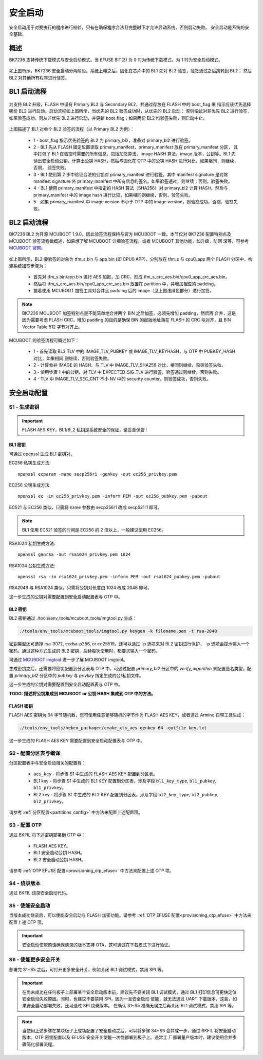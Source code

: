 安全启动
======================

安全启动用于对要执行的程序进行校验，只有在确保程序合法且完整时下才允许启动系统，否则启动失败。
安全启动是系统的安全基础。

概述
----------------------

BK7236 支持传统下载模式与安全启动模式。当 EFUSE BIT(3) 为 0 时为传统下载模式，为 1 时为安全启动模式。

.. figure:: picture/bl1_overview.svg
    :align: center
    :alt: 8                                                                                           
    :figclass: align-center

如上图所示，BK7236 安全启动分两阶段。系统上电之后，固化在芯片中的 BL1 先对 BL2 验签，验签通过之后跳转到 BL2；
然后 BL2 对其他所有程序进行验签。

BL1 启动流程
----------------------

.. figure:: picture/bl1_verify_1.svg
    :align: center
    :alt: 8                                                                                           
    :figclass: align-center

为支持 BL2 升级，FLASH 中设有 Primary BL2 与 Secondary BL2，并通过存放在 FLASH 中的 boot_flag 来
指示应该优先选择哪份 BL2 进行启动。启动流程如上图所示，当优先的 BL2 验签成功时，从优先的 BL2 启动；
否则偿试对非优先 BL2 进行验签，如果验签成功，则从非优先 BL2 进行启动，并更新 boot_flag；如果两份 BL2
均验签失败，则启动中止。

.. figure:: picture/bl1_verify_2.svg
    :align: center
    :alt: 8                                                                                           
    :figclass: align-center

上图描述了 BL1 对单个 BL2 验签的流程（以 Primary BL2 为例）：

 - 1 - boot_flag 指示优先验签的 BL2 为 primary_bl2，准备对 primary_bl2 进行验签。
 - 2 - BL1 先从 FLASH 固定位置读取 primary_manifest，primary_manifest 放在 primary_manifest 分区，
   其中打包了 BL1 在验签时需要的所有信息，包括加签算法，image HASH 算法，image 版本，公钥等。BL1 先
   读出安全启动公钥，计算出公钥 HASH，然后与固化在 OTP 中的公钥 HASH 进行对比，如果相同，则继续，否则，
   验签失败。
 - 3 - BL1 使用第 2 步中验证合法的公钥对 primary_manifest 进行验签。其中 manifest signature 是对除
   manifest signature 外 primary_manifest 中所有信息的签名。如果验签通过，则继续；否则，验签失败。
 - 4 - BL1 使用 primary_manifest 中指定的 HASH 算法（SHA256）对 primary_bl2 计算 HASH，然后与 primary_manifest
   中的 image hash 进行比较，如果相同则继续，否则，验签失败。
 - 5 - 如果 primary_manifest 中 image version 不小于 OTP 中的 image version，则验签成功，否则，验签失败。


BL2 启动流程
----------------------

BK7236 BL2 为开源 MCUBOOT 1.9.0，因此验签流程保持与官方 MCUBOOT 一致。本节仅对 BK7236 配置特别点及
MCUBOOT 验签流程做概述，如果想了解 MCUBOOT 详细验签流程，或者 MCUBOOT 其他功能，如升级，防回
滚等，可参考 `MCUBOOT 官网 <https://docs.mcuboot.com>`_。

.. figure:: picture/bl2_verify.svg
    :align: center
    :alt: 8                                                                                           
    :figclass: align-center

如上图所示，BL2 要验签的对象为 tfm_s.bin 与 app.bin (即 CPU0 APP)，分别放在 tfm_s 与 cpu0_app 两个
FLASH 分区中，构建系统加签步骤为：

 - 首先对 tfm_s.bin/app.bin 进行 AES 加密，加 CRC，形成 tfm_s_crc_aes.bin/cpu0_app_crc_aes.bin。
 - 然后将 tfm_s_crc_aes.bin/cpu0_app_crc_aes.bin 放置在 partition 中，并增加相应的 padding。
 - 接着使用 MCUBOOT 加签工具对合并且 padding 后的 image（见上图浅绿色部分）进行加签。

.. note::

 BK7236 MCUBOOT 加签特别点是不能简单地合并两个 BIN 之后加签，必须先增加 padding，然后再
 合并，这是因为需要考虑 FLASH CRC，增加 padding 的目的是确保 BIN 的起始地址落在 FLASH 的
 CRC 块对齐，且 BIN Vector Table 512 字节对齐上。 

MCUBOOT 的验签流程可概述如下：

 - 1 - 首先读取 BL2 TLV 中的 IMAGE_TLV_PUBKEY 或 IMAGE_TLV_KEYHASH，与 OTP 中 PUBKEY_HASH 对比，如果相同
   则继续，否则验签失败。
 - 2 - 计算合并 IMAGE 的 HASH，与 TLV 中 IMAGE_TLV_SHA256 对比，相同则继续，否则验签失败。
 - 3 - 使用步骤 1 中的公钥，对 TLV 中 EXPECTED_SIG_TLV 进行验签，验签通过则继续，否则失败。
 - 4 - TLV 中 IMAGE_TLV_SEC_CNT 不小 NV 中的 security counter，则验签成功，否则失败。

安全启动配置
----------------------

S1 - 生成密钥
+++++++++++++++++++++

.. important::

  FLASH AES KEY，BL1/BL2 私钥是系统安全的保证，请妥善保管！

BL1 密钥
*********************************

可通过 openssl 生成 BL1 密钥对。

EC256 私钥生成方法::

  openssl ecparam -name secp256r1 -genkey -out ec256_privkey.pem 

EC256 公钥生成方法::

  openssl ec -in ec256_privkey.pem -inform PEM -out ec256_pubkey.pem -pubout

EC521 与 EC256 类似，只需将 name 参数由 secp256r1 改成 secp521r1 即可。

.. note::

 BL1 使用 EC521 验签的时间是 EC256 的 2 倍以上，一般建议使用 EC256。

RSA1024 私钥生成方法::

  openssl genrsa -out rsa1024_privkey.pem 1024

RSA1024 公钥生成方法::

  openssl rsa -in rsa1024_privkey.pem -inform PEM -out rsa1024_pubkey.pem -pubout

RSA2048 与 RSA1024 类似，只需将公钥对长度由 1024 改成 2048 即可。

这一步生成的公钥对需要配置到安全启动配置表与 OTP 中。

BL2 密钥
*********************************

BL2 密钥通过 ./tools/env_tools/mcuboot_tools/imgtool.py 生成：

.. code::

  ./tools/env_tools/mcuboot_tools/imgtool.py keygen -k filename.pem -t rsa-2048

密钥类型还可选择 rsa-3072, ecdsa-p256, or ed25519。还可以通过 -p 选项来对 BL2 密钥进行保护，
-p 选项会提示输入一个密码。通过这种方式生成的 BL2 密钥，后续每次使用时，都要求输入一个密码。

可通过 `MCUBOOT imgtool <https://docs.mcuboot.com/imgtool.html>`_ 进一步了解 MCUBOOT imgtool。

生成密钥之后，还需要将密钥配置到分区表与 OTP 中。可通过配置 `primary_bl2` 分区中的 `verify_algorithm`
来配置签名类型，配置 `primary_bl2` 分区中的 `pubkey` 与 `privkey` 指定生成的公/私钥文件。

这一步生成的公钥对需要配置到安全启动配置表与 OTP 中。

**TODO: 描述将公钥集成到 MCUBOOT or 公钥 HASH 集成到 OTP 中的方法。**

FLASH 密钥
*********************************

FLASH AES 密钥为 64 字节随机数，您可使用任意足够随机的字节作为 FLASH AES KEY，或者通过
Armino 自带工具生成：

.. code::

  ./tools/env_tools/beken_packager/cmake_xts_aes genkey 64 -outfile key.txt

这一步生成的 FLASH AES KEY 需要配置到安全启动配置表与 OTP 中。

S2 - 配置分区表与编译
+++++++++++++++++++++++++++++++++++++

分区配置表中与安全启动相关的配置有：

 - ``aes_key`` - 将步骤 S1 中生成的 FLASH AES KEY 配置到分区表。
 - BL1 key - 将步骤 S1 中生成的 BL1 KEY 配置到分区表，涉及字段 ``bl1_key_type``, ``bl1_pubkey``, ``bl1_privkey``。
 - BL2 key - 将步骤 S1 中生成的 BL2 KEY 配置到分区表，涉及字段 ``bl2_key_type``, ``bl2_pubkey``, ``bl2_privkey``。

请参考 :ref:`分区配置<partitions_config>` 中方法来配置上述配置项。


S3 - 配置 OTP
+++++++++++++++++++++++++++++++++++++

通过 BKFIL 将下述密钥部署到 OTP 中：

 - FLASH AES KEY。
 - BL1 安全启动公钥 HASH。
 - BL2 安全启动公钥 HASH。

请参考 :ref:`OTP EFUSE 配置<provisioning_otp_efuse>` 中方法来配置上述 OTP 项。

S4 - 烧录版本
+++++++++++++++++++++

通过 BKFIL 烧录安全启动代码。

S5 - 使能安全启动
+++++++++++++++++++++

当版本成功烧录后，可以使能安全启动与 FLASH 加密功能。请参考 :ref:`OTP EFUSE 配置<provisioning_otp_efuse>` 中方法来配置上述 OTP 项。

.. important::

  安全启动使能前请确保烧录的版本支持 OTA，这可通过在下载模式下进行验证。

S6 - 使能更多安全开关
++++++++++++++++++++++++++

部署完 S1~S5 之后，可打开更多安全开关，例如关闭 BL1 调试模式，禁用 SPI 等。

.. important::

  在尚未成功在任何板子上部署某个安全启动版本前，建议先不要关闭 BL1 调试模式，通过
  BL1 打印信息可更快定位安全启动失败原因。同时，也建议不要禁用 SPI，因为一旦安全启动
  使能，就无法通过 UART 下载版本，这些，如果安全启动部署失败，还可通过 SPI 烧录版本。
  在确认 S1~S5 准确无误之后再关闭 BL1 调试模式，禁用 SPI 等。

.. note::

  当使用上述步骤在某块板子上成功配置了安全启动之后，可以将步骤 S4~S6 合并成一步，通过
  BKFIL 将安全启动版本，OTP 密钥配置以及 EFUSE 安全开关使能一次性部署到板子上。通常工
  厂部署量产版本时，建议使用合并步骤简化部署流程。
